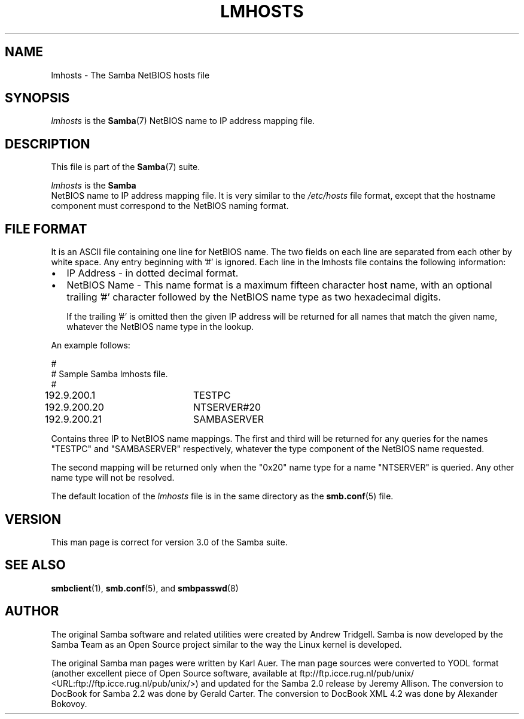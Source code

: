 .\" This manpage has been automatically generated by docbook2man 
.\" from a DocBook document.  This tool can be found at:
.\" <http://shell.ipoline.com/~elmert/comp/docbook2X/> 
.\" Please send any bug reports, improvements, comments, patches, 
.\" etc. to Steve Cheng <steve@ggi-project.org>.
.TH "LMHOSTS" "5" "06 April 2003" "" ""

.SH NAME
lmhosts \- The Samba NetBIOS hosts file
.SH SYNOPSIS
.PP
\fIlmhosts\fR is the \fBSamba\fR(7) NetBIOS name to IP address mapping file.
.SH "DESCRIPTION"
.PP
This file is part of the \fBSamba\fR(7) suite.
.PP
\fIlmhosts\fR is the \fBSamba
\fR NetBIOS name to IP address mapping file.  It 
is very similar to the \fI/etc/hosts\fR file 
format, except that the hostname component must correspond 
to the NetBIOS naming format.
.SH "FILE FORMAT"
.PP
It is an ASCII file containing one line for NetBIOS name. 
The two fields on each line are separated from each other by 
white space. Any entry beginning with '#' is ignored. Each line 
in the lmhosts file contains the following information:
.TP 0.2i
\(bu
IP Address - in dotted decimal format.
.TP 0.2i
\(bu
NetBIOS Name - This name format is a 
maximum fifteen character host name, with an optional 
trailing '#' character followed by the NetBIOS name type 
as two hexadecimal digits.

If the trailing '#' is omitted then the given IP 
address will be returned for all names that match the given 
name, whatever the NetBIOS name type in the lookup.
.PP
An example follows:

.nf
#
# Sample Samba lmhosts file.
#
192.9.200.1	TESTPC
192.9.200.20	NTSERVER#20
192.9.200.21	SAMBASERVER
	
.fi
.PP
Contains three IP to NetBIOS name mappings. The first 
and third will be returned for any queries for the names "TESTPC" 
and "SAMBASERVER" respectively, whatever the type component of 
the NetBIOS name requested.
.PP
The second mapping will be returned only when the "0x20" name 
type for a name "NTSERVER" is queried. Any other name type will not 
be resolved.
.PP
The default location of the \fIlmhosts\fR file 
is in the same directory as the \fBsmb.conf\fR(5) file.
.SH "VERSION"
.PP
This man page is correct for version 3.0 of the Samba suite.
.SH "SEE ALSO"
.PP
\fBsmbclient\fR(1), \fBsmb.conf\fR(5), and \fBsmbpasswd\fR(8)
.SH "AUTHOR"
.PP
The original Samba software and related utilities 
were created by Andrew Tridgell. Samba is now developed
by the Samba Team as an Open Source project similar 
to the way the Linux kernel is developed.
.PP
The original Samba man pages were written by Karl Auer. 
The man page sources were converted to YODL format (another 
excellent piece of Open Source software, available at
ftp://ftp.icce.rug.nl/pub/unix/ <URL:ftp://ftp.icce.rug.nl/pub/unix/>) and updated for the Samba 2.0 
release by Jeremy Allison.  The conversion to DocBook for 
Samba 2.2 was done by Gerald Carter. The conversion to DocBook
XML 4.2 was done by Alexander Bokovoy.

